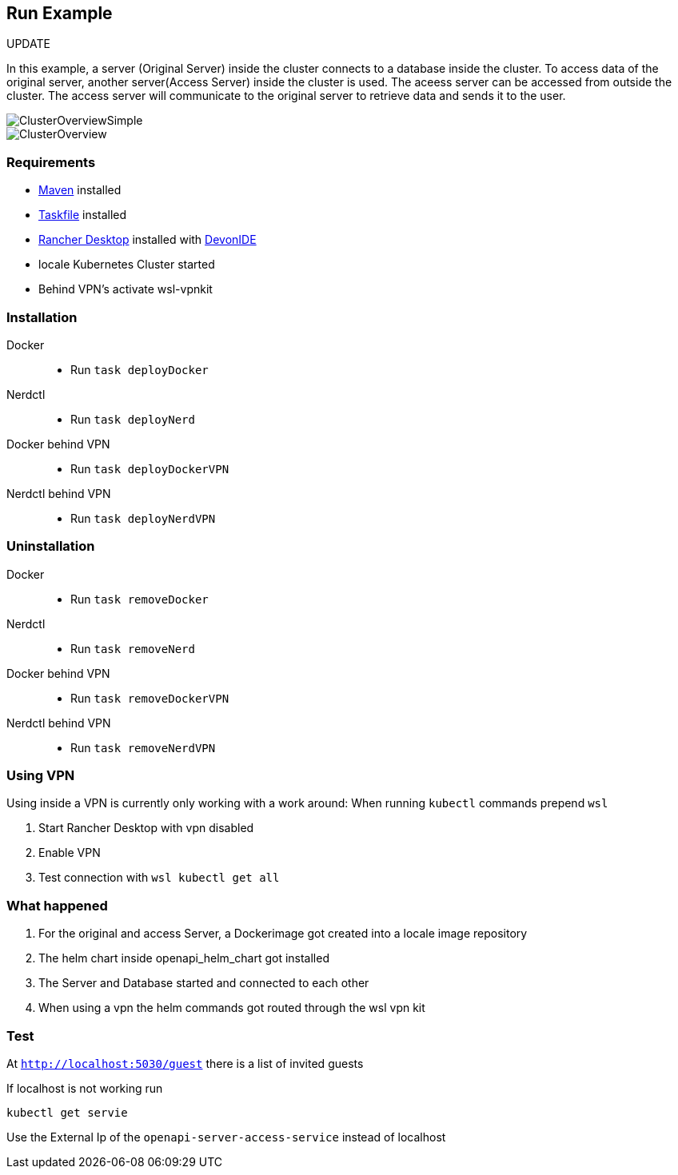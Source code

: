 == Run Example

UPDATE

In this example, a server (Original Server) inside the cluster connects to a database inside the cluster. To access data of the original server, another server(Access Server) inside the cluster is used. The aceess server can be accessed from outside the cluster. The access server  will communicate to the original server to retrieve data and sends it to the user.

image::./docs/img/ClusterOverviewSimple.drawio.svg["ClusterOverviewSimple"]

image::./docs/img/ClusterOverview.png["ClusterOverview"]

=== Requirements

- link:https://maven.apache.org/download.cgi[Maven] installed
- link:https://taskfile.dev/installation/[Taskfile] installed
- link:https://rancherdesktop.io/[Rancher Desktop] installed  with link:https://github.com/devonfw/ide[DevonIDE]
- locale Kubernetes Cluster started
- Behind VPN's activate wsl-vpnkit

=== Installation
[tabs]
====
Docker::
+
--
    - Run `task deployDocker`
--
Nerdctl::
+
--
    - Run `task deployNerd`
--
Docker behind VPN::
+
--
    - Run `task deployDockerVPN`
--
Nerdctl behind VPN::
+
--
    - Run `task deployNerdVPN`
--
====

=== Uninstallation
[tabs]
====
Docker::
+
--
    - Run `task removeDocker`
--
Nerdctl::
+
--
    - Run `task removeNerd`
--
Docker behind VPN::
+
--
    - Run `task removeDockerVPN`
--
Nerdctl behind VPN::
+
--
    - Run `task removeNerdVPN`
--
====

=== Using VPN
Using inside a VPN is currently only working with a work around:
When running `kubectl` commands prepend `wsl`

1. Start Rancher Desktop with vpn disabled
2. Enable VPN
3. Test connection with `wsl kubectl get all` 

=== What happened

1. For the original and access Server, a Dockerimage got created into a locale image repository
2. The helm chart inside openapi_helm_chart got installed
3. The Server and Database started and connected to each other
4. When using a vpn the helm commands got routed through the wsl vpn kit

=== Test
At `http://localhost:5030/guest` there is a list of invited guests 

If localhost is not working run 

```
kubectl get servie
```

Use the External Ip of the `openapi-server-access-service` instead of localhost
